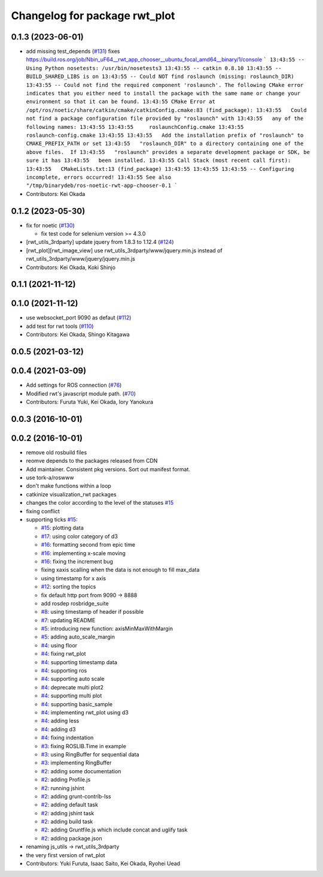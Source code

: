^^^^^^^^^^^^^^^^^^^^^^^^^^^^^^
Changelog for package rwt_plot
^^^^^^^^^^^^^^^^^^^^^^^^^^^^^^

0.1.3 (2023-06-01)
------------------
* add missing test_depends (`#131 <https://github.com/tork-a/visualization_rwt//issues/131>`_)
  fixes https://build.ros.org/job/Nbin_uF64__rwt_app_chooser__ubuntu_focal_amd64__binary/1/console
  ```
  13:43:55 -- Using Python nosetests: /usr/bin/nosetests3
  13:43:55 -- catkin 0.8.10
  13:43:55 -- BUILD_SHARED_LIBS is on
  13:43:55 -- Could NOT find roslaunch (missing: roslaunch_DIR)
  13:43:55 -- Could not find the required component 'roslaunch'. The following CMake error indicates that you either need to install the package with the same name or change your environment so that it can be found.
  13:43:55 CMake Error at /opt/ros/noetic/share/catkin/cmake/catkinConfig.cmake:83 (find_package):
  13:43:55   Could not find a package configuration file provided by "roslaunch" with
  13:43:55   any of the following names:
  13:43:55
  13:43:55     roslaunchConfig.cmake
  13:43:55     roslaunch-config.cmake
  13:43:55
  13:43:55   Add the installation prefix of "roslaunch" to CMAKE_PREFIX_PATH or set
  13:43:55   "roslaunch_DIR" to a directory containing one of the above files.  If
  13:43:55   "roslaunch" provides a separate development package or SDK, be sure it has
  13:43:55   been installed.
  13:43:55 Call Stack (most recent call first):
  13:43:55   CMakeLists.txt:13 (find_package)
  13:43:55
  13:43:55
  13:43:55 -- Configuring incomplete, errors occurred!
  13:43:55 See also "/tmp/binarydeb/ros-noetic-rwt-app-chooser-0.1
  ```
* Contributors: Kei Okada

0.1.2 (2023-05-30)
------------------
* fix for noetic (`#130 <https://github.com/tork-a/visualization_rwt//issues/130>`_)

  * fix test code for selenium version >= 4.3.0

* [rwt_utils_3rdparty] update jquery from 1.8.3 to 1.12.4 (`#124 <https://github.com/tork-a/visualization_rwt//issues/124>`_)
* [rwt_plot][rwt_image_view] use rwt_utils_3rdparty/www/jquery.min.js instead of rwt_utils_3rdparty/www/jquery/jquery.min.js
* Contributors: Kei Okada, Koki Shinjo

0.1.1 (2021-11-12)
------------------

0.1.0 (2021-11-12)
------------------
* use websocket_port 9090 as defaut (`#112 <https://github.com/tork-a/visualization_rwt/issues/112>`_)
* add test for rwt tools (`#110 <https://github.com/tork-a/visualization_rwt/issues/110>`_)
* Contributors: Kei Okada, Shingo Kitagawa

0.0.5 (2021-03-12)
------------------

0.0.4 (2021-03-09)
------------------
* Add settings for ROS connection (`#76 <https://github.com/tork-a/visualization_rwt//issues/76>`_)
* Modified rwt's javascript module path. (`#70 <https://github.com/tork-a/visualization_rwt//issues/70>`_)
* Contributors: Furuta Yuki, Kei Okada, Iory Yanokura

0.0.3 (2016-10-01)
------------------

0.0.2 (2016-10-01)
------------------
* remove old rosbuild files
* reomve depends to the packages released from CDN
* Add maintainer. Consistent pkg versions. Sort out manifest format.
* use tork-a/roswww
* don't make functions within a loop
* catkinize visualization_rwt packages
* changes the color according to the level of the statuses `#15 <https://github.com/tork-a/visualization_rwt/issues/15>`_
* fixing conflict
* supporting ticks `#15 <https://github.com/tork-a/visualization_rwt/issues/15>`_: 

  * `#15 <https://github.com/tork-a/visualization_rwt/issues/15>`_: plotting data
  * `#17 <https://github.com/tork-a/visualization_rwt/issues/17>`_: using color category of d3
  * `#16 <https://github.com/tork-a/visualization_rwt/issues/16>`_: formatting second from epic time
  * `#16 <https://github.com/tork-a/visualization_rwt/issues/16>`_: implementing x-scale moving
  * `#16 <https://github.com/tork-a/visualization_rwt/issues/16>`_: fixing the increment bug
  * fixing xaxis scalling when the data is not enough to fill max_data
  * using timestamp for x axis
  * `#12 <https://github.com/tork-a/visualization_rwt/issues/12>`_: sorting the topics
  * fix default http port from 9090 -> 8888
  * add rosdep rosbridge_suite
  * `#8 <https://github.com/tork-a/visualization_rwt/issues/8>`_: using timestamp of header if possible
  * `#7 <https://github.com/tork-a/visualization_rwt/issues/7>`_: updating README
  * `#5 <https://github.com/tork-a/visualization_rwt/issues/5>`_: introducing new function: axisMinMaxWithMargin
  * `#5 <https://github.com/tork-a/visualization_rwt/issues/5>`_: adding auto_scale_margin
  * `#4 <https://github.com/tork-a/visualization_rwt/issues/4>`_: using floor
  * `#4 <https://github.com/tork-a/visualization_rwt/issues/4>`_: fixing rwt_plot
  * `#4 <https://github.com/tork-a/visualization_rwt/issues/4>`_: supporting timestamp data
  * `#4 <https://github.com/tork-a/visualization_rwt/issues/4>`_: supporting ros
  * `#4 <https://github.com/tork-a/visualization_rwt/issues/4>`_: supporting auto scale
  * `#4 <https://github.com/tork-a/visualization_rwt/issues/4>`_: deprecate multi plot2
  * `#4 <https://github.com/tork-a/visualization_rwt/issues/4>`_: supporting multi plot
  * `#4 <https://github.com/tork-a/visualization_rwt/issues/4>`_: supporting basic_sample
  * `#4 <https://github.com/tork-a/visualization_rwt/issues/4>`_: implementing rwt_plot using d3
  * `#4 <https://github.com/tork-a/visualization_rwt/issues/4>`_: adding less
  * `#4 <https://github.com/tork-a/visualization_rwt/issues/4>`_: adding d3
  * `#4 <https://github.com/tork-a/visualization_rwt/issues/4>`_: fixing indentation
  * `#3 <https://github.com/tork-a/visualization_rwt/issues/3>`_: fixing ROSLIB.Time in example
  * `#3 <https://github.com/tork-a/visualization_rwt/issues/3>`_: using RingBuffer for sequential data
  * `#3 <https://github.com/tork-a/visualization_rwt/issues/3>`_: implementing RingBuffer
  * `#2 <https://github.com/tork-a/visualization_rwt/issues/2>`_: adding some documentation
  * `#2 <https://github.com/tork-a/visualization_rwt/issues/2>`_: adding Profile.js
  * `#2 <https://github.com/tork-a/visualization_rwt/issues/2>`_: running jshint
  * `#2 <https://github.com/tork-a/visualization_rwt/issues/2>`_: adding grunt-contrib-lss
  * `#2 <https://github.com/tork-a/visualization_rwt/issues/2>`_: adding default task
  * `#2 <https://github.com/tork-a/visualization_rwt/issues/2>`_: adding jshint task
  * `#2 <https://github.com/tork-a/visualization_rwt/issues/2>`_: adding build task
  * `#2 <https://github.com/tork-a/visualization_rwt/issues/2>`_: adding Gruntfile.js which include concat and uglify task
  * `#2 <https://github.com/tork-a/visualization_rwt/issues/2>`_: adding package.json

* renaming js_utils -> rwt_utils_3rdparty
* the very first version of rwt_plot
* Contributors: Yuki Furuta, Isaac Saito, Kei Okada, Ryohei Uead
